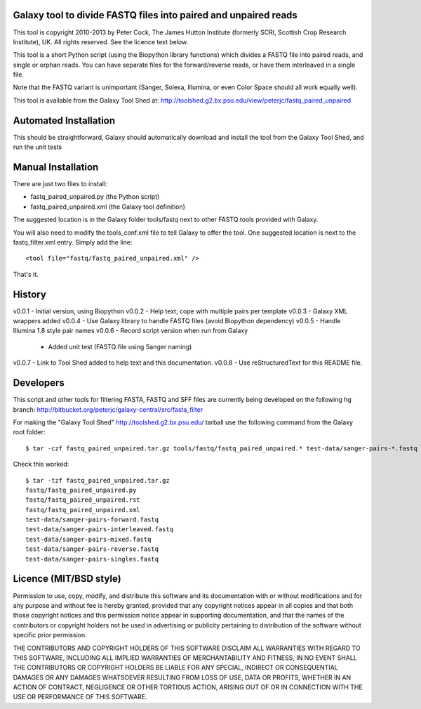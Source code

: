 Galaxy tool to divide FASTQ files into paired and unpaired reads
================================================================

This tool is copyright 2010-2013 by Peter Cock, The James Hutton Institute
(formerly SCRI, Scottish Crop Research Institute), UK. All rights reserved.
See the licence text below.

This tool is a short Python script (using the Biopython library functions) which
divides a FASTQ file into paired reads, and single or orphan reads. You can have
separate files for the forward/reverse reads, or have them interleaved in a
single file.

Note that the FASTQ variant is unimportant (Sanger, Solexa, Illumina, or even
Color Space should all work equally well).

This tool is available from the Galaxy Tool Shed at:
http://toolshed.g2.bx.psu.edu/view/peterjc/fastq_paired_unpaired


Automated Installation
======================

This should be straightforward, Galaxy should automatically download and install
the tool from the Galaxy Tool Shed, and run the unit tests


Manual Installation
===================

There are just two files to install:

* fastq_paired_unpaired.py (the Python script)
* fastq_paired_unpaired.xml (the Galaxy tool definition)

The suggested location is in the Galaxy folder tools/fastq next to other FASTQ
tools provided with Galaxy.

You will also need to modify the tools_conf.xml file to tell Galaxy to offer
the tool. One suggested location is next to the fastq_filter.xml entry. Simply
add the line::

    <tool file="fastq/fastq_paired_unpaired.xml" />

That's it.


History
=======

v0.0.1 - Initial version, using Biopython
v0.0.2 - Help text; cope with multiple pairs per template
v0.0.3 - Galaxy XML wrappers added
v0.0.4 - Use Galaxy library to handle FASTQ files (avoid Biopython dependency)
v0.0.5 - Handle Illumina 1.8 style pair names
v0.0.6 - Record script version when run from Galaxy
       - Added unit test (FASTQ file using Sanger naming)
v0.0.7 - Link to Tool Shed added to help text and this documentation.
v0.0.8 - Use reStructuredText for this README file.


Developers
==========

This script and other tools for filtering FASTA, FASTQ and SFF files are
currently being developed on the following hg branch:
http://bitbucket.org/peterjc/galaxy-central/src/fasta_filter

For making the "Galaxy Tool Shed" http://toolshed.g2.bx.psu.edu/ tarball use
the following command from the Galaxy root folder::

    $ tar -czf fastq_paired_unpaired.tar.gz tools/fastq/fastq_paired_unpaired.* test-data/sanger-pairs-*.fastq

Check this worked::

    $ tar -tzf fastq_paired_unpaired.tar.gz
    fastq/fastq_paired_unpaired.py
    fastq/fastq_paired_unpaired.rst
    fastq/fastq_paired_unpaired.xml
    test-data/sanger-pairs-forward.fastq
    test-data/sanger-pairs-interleaved.fastq
    test-data/sanger-pairs-mixed.fastq
    test-data/sanger-pairs-reverse.fastq
    test-data/sanger-pairs-singles.fastq


Licence (MIT/BSD style)
=======================

Permission to use, copy, modify, and distribute this software and its
documentation with or without modifications and for any purpose and
without fee is hereby granted, provided that any copyright notices
appear in all copies and that both those copyright notices and this
permission notice appear in supporting documentation, and that the
names of the contributors or copyright holders not be used in
advertising or publicity pertaining to distribution of the software
without specific prior permission.

THE CONTRIBUTORS AND COPYRIGHT HOLDERS OF THIS SOFTWARE DISCLAIM ALL
WARRANTIES WITH REGARD TO THIS SOFTWARE, INCLUDING ALL IMPLIED
WARRANTIES OF MERCHANTABILITY AND FITNESS, IN NO EVENT SHALL THE
CONTRIBUTORS OR COPYRIGHT HOLDERS BE LIABLE FOR ANY SPECIAL, INDIRECT
OR CONSEQUENTIAL DAMAGES OR ANY DAMAGES WHATSOEVER RESULTING FROM LOSS
OF USE, DATA OR PROFITS, WHETHER IN AN ACTION OF CONTRACT, NEGLIGENCE
OR OTHER TORTIOUS ACTION, ARISING OUT OF OR IN CONNECTION WITH THE USE
OR PERFORMANCE OF THIS SOFTWARE.
